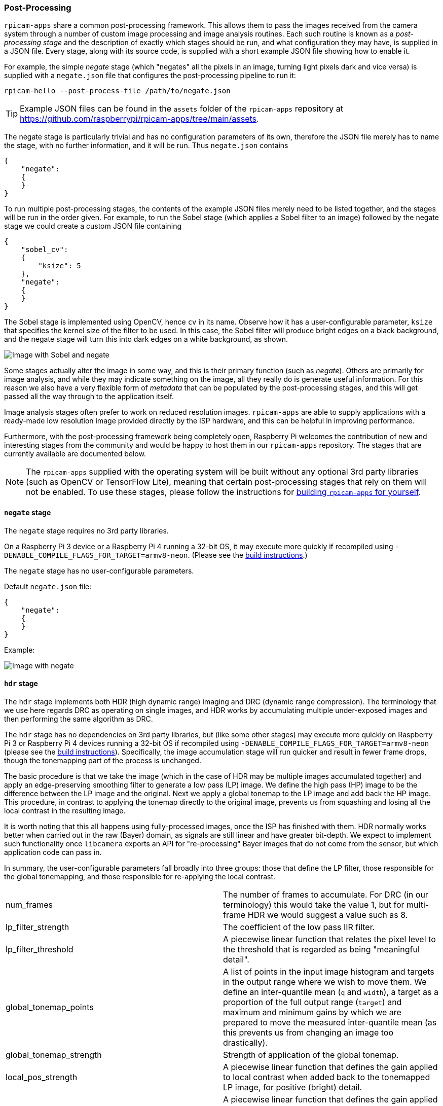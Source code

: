 === Post-Processing

`rpicam-apps` share a common post-processing framework. This allows them to pass the images received from the camera system through a number of custom image processing and image analysis routines. Each such routine is known as a _post-processing stage_ and the description of exactly which stages should be run, and what configuration they may have, is supplied in a JSON file. Every stage, along with its source code, is supplied with a short example JSON file showing how to enable it.

For example, the simple _negate_ stage (which "negates" all the pixels in an image, turning light pixels dark and vice versa) is supplied with a `negate.json` file that configures the post-processing pipeline to run it:

`rpicam-hello --post-process-file /path/to/negate.json`

TIP: Example JSON files can be found in the `assets` folder of the `rpicam-apps` repository at https://github.com/raspberrypi/rpicam-apps/tree/main/assets[].

The negate stage is particularly trivial and has no configuration parameters of its own, therefore the JSON file merely has to name the stage, with no further information, and it will be run. Thus `negate.json` contains

----
{
    "negate":
    {
    }
}
----

To run multiple post-processing stages, the contents of the example JSON files merely need to be listed together, and the stages will be run in the order given. For example, to run the Sobel stage (which applies a Sobel filter to an image) followed by the negate stage we could create a custom JSON file containing

----
{
    "sobel_cv":
    {
        "ksize": 5
    },
    "negate":
    {
    }
}
----

The Sobel stage is implemented using OpenCV, hence `cv` in its name. Observe how it has a user-configurable parameter, `ksize` that specifies the kernel size of the filter to be used. In this case, the Sobel filter will produce bright edges on a black background, and the negate stage will turn this into dark edges on a white background, as shown.

image::images/sobel_negate.jpg[Image with Sobel and negate]

Some stages actually alter the image in some way, and this is their primary function (such as _negate_). Others are primarily for image analysis, and while they may indicate something on the image, all they really do is generate useful information. For this reason we also have a very flexible form of _metadata_ that can be populated by the post-processing stages, and this will get passed all the way through to the application itself.

Image analysis stages often prefer to work on reduced resolution images. `rpicam-apps` are able to supply applications with a ready-made low resolution image provided directly by the ISP hardware, and this can be helpful in improving performance.

Furthermore, with the post-processing framework being completely open, Raspberry Pi welcomes the contribution of new and interesting stages from the community and would be happy to host them in our `rpicam-apps` repository. The stages that are currently available are documented below.

NOTE: The `rpicam-apps` supplied with the operating system will be built without any optional 3rd party libraries (such as OpenCV or TensorFlow Lite), meaning that certain post-processing stages that rely on them will not be enabled. To use these stages, please follow the instructions for xref:camera_software.adoc#building-libcamera-and-rpicam-apps[building `rpicam-apps` for yourself].

==== `negate` stage

The `negate` stage requires no 3rd party libraries.

On a Raspberry Pi 3 device or a Raspberry Pi 4 running a 32-bit OS, it may execute more quickly if recompiled using `-DENABLE_COMPILE_FLAGS_FOR_TARGET=armv8-neon`. (Please see the xref:camera_software.adoc#building-libcamera-and-rpicam-apps[build instructions].)

The `negate` stage has no user-configurable parameters.

Default `negate.json` file:

----
{
    "negate":
    {
    }
}
----

Example:

image::images/negate.jpg[Image with negate]

==== `hdr` stage

The `hdr` stage implements both HDR (high dynamic range) imaging and DRC (dynamic range compression). The terminology that we use here regards DRC as operating on single images, and HDR works by accumulating multiple under-exposed images and then performing the same algorithm as DRC.

The `hdr` stage has no dependencies on 3rd party libraries, but (like some other stages) may execute more quickly on Raspberry Pi 3 or Raspberry Pi 4 devices running a 32-bit OS if recompiled using `-DENABLE_COMPILE_FLAGS_FOR_TARGET=armv8-neon` (please see the xref:camera_software.adoc#building-libcamera-and-rpicam-apps[build instructions]). Specifically, the image accumulation stage will run quicker and result in fewer frame drops, though the tonemapping part of the process is unchanged.

The basic procedure is that we take the image (which in the case of HDR may be multiple images accumulated together) and apply an edge-preserving smoothing filter to generate a low pass (LP) image. We define the high pass (HP) image to be the difference between the LP image and the original. Next we apply a global tonemap to the LP image and add back the HP image. This procedure, in contrast to applying the tonemap directly to the original image, prevents us from squashing and losing all the local contrast in the resulting image.

It is worth noting that this all happens using fully-processed images, once the ISP has finished with them. HDR normally works better when carried out in the raw (Bayer) domain, as signals are still linear and have greater bit-depth. We expect to implement such functionality once `libcamera` exports an API for "re-processing" Bayer images that do not come from the sensor, but which application code can pass in.

In summary, the user-configurable parameters fall broadly into three groups: those that define the LP filter, those responsible for the global tonemapping, and those responsible for re-applying the local contrast.

[cols=",^"]
|===
| num_frames | The number of frames to accumulate. For DRC (in our terminology) this would take the value 1, but for multi-frame HDR we would suggest a value such as 8.
| lp_filter_strength | The coefficient of the low pass IIR filter.
| lp_filter_threshold | A piecewise linear function that relates the pixel level to the threshold that is regarded as being "meaningful detail".
| global_tonemap_points | A list of points in the input image histogram and targets in the output range where we wish to move them. We define an inter-quantile mean (`q` and `width`), a target as a proportion of the full output range (`target`) and maximum and minimum gains by which we are prepared to move the measured inter-quantile mean (as this prevents us from changing an image too drastically).
| global_tonemap_strength | Strength of application of the global tonemap.
| local_pos_strength | A piecewise linear function that defines the gain applied to local contrast when added back to the tonemapped LP image, for positive (bright) detail.
| local_neg_strength | A piecewise linear function that defines the gain applied to local contrast when added back to the tonemapped LP image, for negative (dark) detail.
| local_tonemap_strength | An overall gain applied to all local contrast that is added back.
| local_colour_scale | A factor that allows the output colours to be affected more or less strongly.
|===

We note that the overall strength of the processing is best controlled by changing the `global_tonemap_strength` and `local_tonemap_strength` parameters.

The full processing takes between 2 and 3 seconds for a 12MP image on a Raspberry Pi 4. The stage runs only on the still image capture, it ignores preview and video images. In particular, when accumulating multiple frames, the stage "swallows" the output images so that the application does not receive them, and finally sends through only the combined and processed image.

Default `drc.json` file for DRC:

----
{
    "hdr" :
    {
	"num_frames" : 1,
	"lp_filter_strength" : 0.2,
	"lp_filter_threshold" : [ 0, 10.0 , 2048, 205.0, 4095, 205.0 ],
	"global_tonemap_points" :
	[
	    { "q": 0.1, "width": 0.05, "target": 0.15, "max_up": 1.5, "max_down": 0.7 },
	    { "q": 0.5, "width": 0.05, "target": 0.5, "max_up": 1.5, "max_down": 0.7 },
	    { "q": 0.8, "width": 0.05, "target": 0.8, "max_up": 1.5, "max_down": 0.7 }
	],
	"global_tonemap_strength" : 1.0,
	"local_pos_strength" : [ 0, 6.0, 1024, 2.0, 4095, 2.0 ],
	"local_neg_strength" : [ 0, 4.0, 1024, 1.5, 4095, 1.5 ],
	"local_tonemap_strength" : 1.0,
	"local_colour_scale" : 0.9
    }
}
----

Example:

Without DRC:

image::images/nodrc.jpg[Image without DRC processing]

With full-strength DRC: (use `rpicam-still -o test.jpg --post-process-file drc.json`)

image::images/drc.jpg[Image with DRC processing]

Default `hdr.json` file for HDR:

----
{
    "hdr" :
    {
	"num_frames" : 8,
	"lp_filter_strength" : 0.2,
	"lp_filter_threshold" : [ 0, 10.0 , 2048, 205.0, 4095, 205.0 ],
	"global_tonemap_points" :
	[
	    { "q": 0.1, "width": 0.05, "target": 0.15, "max_up": 5.0, "max_down": 0.5 },
	    { "q": 0.5, "width": 0.05, "target": 0.45, "max_up": 5.0, "max_down": 0.5 },
	    { "q": 0.8, "width": 0.05, "target": 0.7, "max_up": 5.0, "max_down": 0.5 }
	],
	"global_tonemap_strength" : 1.0,
	"local_pos_strength" : [ 0, 6.0, 1024, 2.0, 4095, 2.0 ],
	"local_neg_strength" : [ 0, 4.0, 1024, 1.5, 4095, 1.5 ],
	"local_tonemap_strength" : 1.0,
	"local_colour_scale" : 0.8
    }
}
----

Example:

Without HDR:

image::images/nohdr.jpg[Image without HDR processing]

With HDR: (use `rpicam-still -o test.jpg --ev -2 --denoise cdn_off --post-process-file hdr.json`)

image::images/hdr.jpg[Image with DRC processing]

==== `motion_detect` stage

The `motion_detect` stage works by analysing frames from the low resolution image stream, which must be configured for it to work. It compares a region of interest ("roi") in the frame to the corresponding part of a previous one and if enough pixels are sufficiently different, that will be taken to indicate motion. The result is added to the metadata under "motion_detect.result".

This stage has no dependencies on any 3rd party libraries.

It has the following tunable parameters. The dimensions are always given as a proportion of the low resolution image size.

[cols=",^"]
|===
| roi_x | x-offset of the region of interest for the comparison
| roi_y | y-offset of the region of interest for the comparison
| roi_width | width of the region of interest for the comparison
| roi_height | height of the region of interest for the comparison
| difference_m | Linear coefficient used to construct the threshold for pixels being different
| difference_c | Constant coefficient used to construct the threshold for pixels being different according to threshold = difference_m * pixel_value + difference_c
| frame_period | The motion detector will run only this many frames
| hskip | The pixel tests are subsampled by this amount horizontally
| vksip | The pixel tests are subsampled by this amount vertically
| region_threshold | The proportion of pixels (or "regions") which must be categorised as different for them to count as motion
| verbose | Print messages to the console, including when the "motion"/"no motion" status changes
|===

Default `motion_detect.json` configuration file:

----
{
    "motion_detect" :
    {
	"roi_x" : 0.1,
	"roi_y" : 0.1,
	"roi_width" : 0.8,
	"roi_height" : 0.8,
	"difference_m" : 0.1,
	"difference_c" : 10,
	"region_threshold" : 0.005,
	"frame_period" : 5,
	"hskip" : 2,
	"vskip" : 2,
	"verbose" : 0
    }
}
----

Note that the field `difference_m` and `difference_c`, and the value of `region_threshold`, can be adjusted to make the algorithm more or less sensitive to motion.

If the amount of computation needs to be reduced (perhaps you have other stages that need a larger low resolution image), the amount of computation can be reduced using the `hskip` and `vskip` parameters.

To use the `motion_detect` stage you might enter the following example command:

`rpicam-hello --lores-width 128 --lores-height 96 --post-process-file motion_detect.json`
